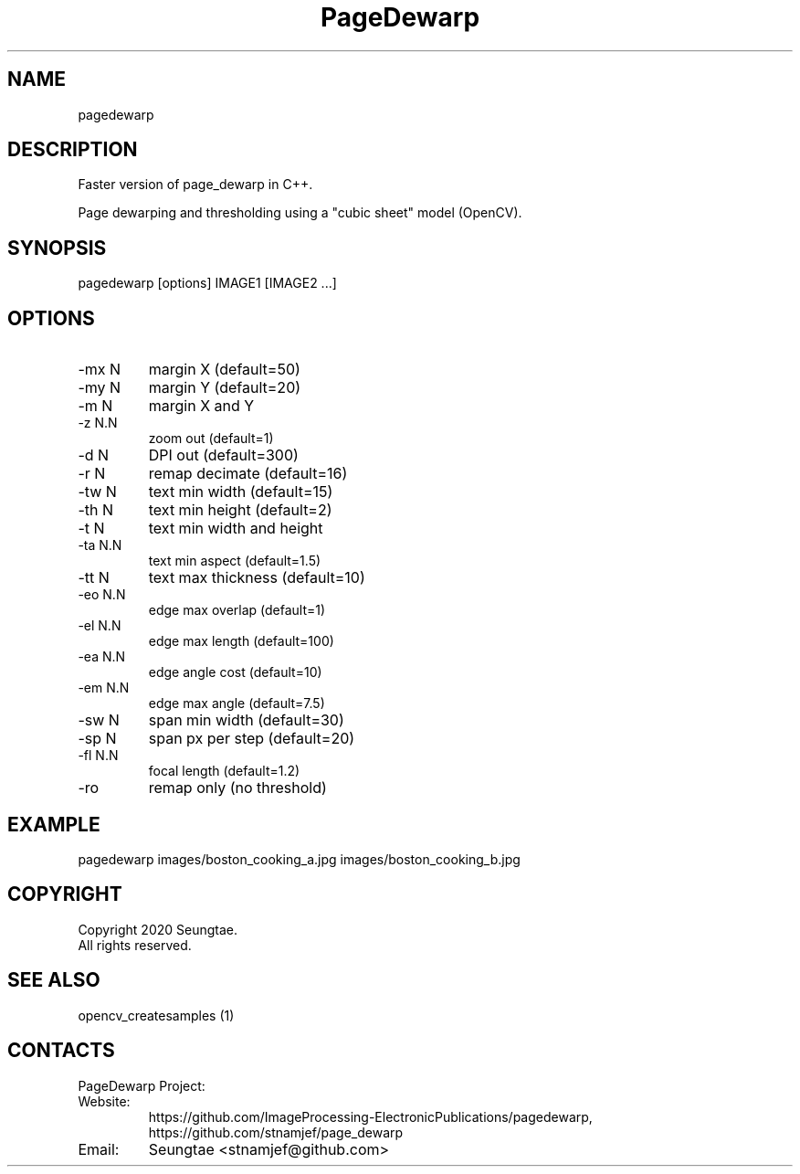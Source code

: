 .TH "PageDewarp" 1 1.0 "16 Mar 2021" "User Manual"

.SH NAME
pagedewarp

.SH DESCRIPTION
Faster version of page_dewarp in C++.
.PP
Page dewarping and thresholding using a "cubic sheet" model (OpenCV).

.SH SYNOPSIS
pagedewarp [options] IMAGE1 [IMAGE2 ...]

.SH OPTIONS
.TP
-mx N
margin X (default=50)
.TP
-my N
margin Y (default=20)
.TP
-m  N
margin X and Y
.TP
-z  N.N
zoom out (default=1)
.TP
-d  N
DPI out (default=300)
.TP
-r  N
remap decimate (default=16)
.TP
-tw N
text min width (default=15)
.TP
-th N
text min height (default=2)
.TP
-t  N
text min width and height
.TP
-ta N.N
text min aspect (default=1.5)
.TP
-tt N
text max thickness (default=10)
.TP
-eo N.N
edge max overlap (default=1)
.TP
-el N.N
edge max length (default=100)
.TP
-ea N.N
edge angle cost (default=10)
.TP
-em N.N
edge max angle (default=7.5)
.TP
-sw N
span min width (default=30)
.TP
-sp N
span px per step (default=20)
.TP
-fl N.N
focal length (default=1.2)
.TP
-ro
remap only (no threshold)

.SH EXAMPLE
pagedewarp images/boston_cooking_a.jpg images/boston_cooking_b.jpg

.SH COPYRIGHT
Copyright 2020 Seungtae.
 All rights reserved.

.SH SEE ALSO
opencv_createsamples (1)

.SH CONTACTS
PageDewarp Project:
.TP
Website:
https://github.com/ImageProcessing-ElectronicPublications/pagedewarp, https://github.com/stnamjef/page_dewarp
.TP
Email:
Seungtae <stnamjef@github.com>
